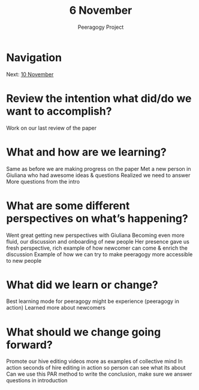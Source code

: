 #+TITLE: 6 November
#+AUTHOR: Peeragogy Project
#+FIRN_ORDER: 20
#+FIRN_UNDER: Updates
#+FIRN_LAYOUT: update
#+DATE_CREATED: <2021-01-06 Wed>

* Navigation
Next: [[file:10_november.org][10 November]]
* Review the intention what did/do we want to accomplish?

Work on our last review of the paper

* What and how are we learning?

Same as before we are making progress on the paper
Met a new person in Giuliana who had awesome ideas & questions 
Realized we need to answer More questions from the intro 

* What are some different perspectives on what’s happening?

Went great getting new perspectives with Giuliana 
Becoming even more fluid, our discussion and onboarding of new people
Her presence gave us fresh perspective, rich example of how newcomer can come & enrich the discussion 
Example of how we can try to make peeragogy more accessible to new people 

* What did we learn or change?

Best learning mode for peeragogy might be experience (peeragogy in action)
Learned more about newcomers 

* What should we change going forward?

Promote our hive editing videos more as examples of collective mind In action 
seconds of hire editing in action so person can see what its about 
Can we use this PAR method to write the conclusion, make sure we answer questions in introduction 
